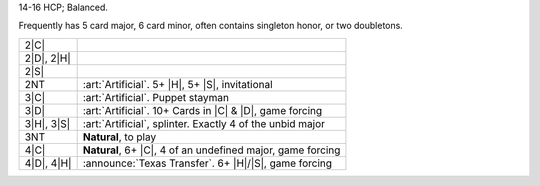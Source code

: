 14-16 HCP; Balanced.

Frequently has 5 card major, 6 card minor, often contains singleton honor, or two doubletons.

+---------------------+-----------------------------------------------------------------------------------------------+
|    2\ |C|           | .. include:: Stayman.rst                                                                      |
+---------------------+-----------------------------------------------------------------------------------------------+
| .. class:: announce |                                                                                               |
|                     |                                                                                               |
|    2\ |D|, 2\ |H|   | .. include:: Transfer.rst                                                                     |
+---------------------+-----------------------------------------------------------------------------------------------+
| .. class:: alert    |                                                                                               |
|                     |                                                                                               |
|    2\ |S|           | .. include:: Size Ask.rst                                                                     |
+---------------------+-----------------------------------------------------------------------------------------------+
| .. class:: alert    |                                                                                               |
|                     |                                                                                               |
|    2NT              | :art:`Artificial`. 5+ |H|, 5+ |S|, invitational                                               |
+---------------------+-----------------------------------------------------------------------------------------------+
| .. class:: alert    |                                                                                               |
|                     |                                                                                               |
|    3\ |C|           | :art:`Artificial`. Puppet stayman                                                             |
+---------------------+-----------------------------------------------------------------------------------------------+
| .. class:: alert    |                                                                                               |
|                     |                                                                                               |
|    3\ |D|           | :art:`Artificial`. 10+ Cards in |C| & |D|, game forcing                                       |
+---------------------+-----------------------------------------------------------------------------------------------+
| .. class:: alert    |                                                                                               |
|                     |                                                                                               |
|    3\ |H|, 3\ |S|   | :art:`Artificial`, splinter. Exactly 4 of the unbid major                                     |
+---------------------+-----------------------------------------------------------------------------------------------+
|    3NT              | **Natural**, to play                                                                          |
+---------------------+-----------------------------------------------------------------------------------------------+
| .. class:: alert    |                                                                                               |
|                     |                                                                                               |
|    4\ |C|           | **Natural**, 6+ |C|, 4 of an undefined major, game forcing                                    |
+---------------------+-----------------------------------------------------------------------------------------------+
| .. class:: announce |                                                                                               |
|                     |                                                                                               |
|    4\ |D|, 4\ |H|   | :announce:`Texas Transfer`. 6+ |H|/|S|, game forcing                                          |
+---------------------+-----------------------------------------------------------------------------------------------+

